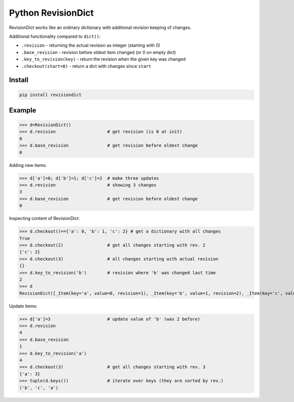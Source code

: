 ===================
Python RevisionDict
===================

.. image:: https://img.shields.io/pypi/v/revisiondict.svg
        :target: https://pypi.python.org/pypi/revisiondict

.. image:: https://img.shields.io/travis/semiversus/python-revisiondict.svg
        :target: https://travis-ci.org/semiversus/python-revisiondict
        
.. image:: https://img.shields.io/github/license/semiversus/python-revisiondict.svg
        :target: https://en.wikipedia.org/wiki/MIT_License
        
RevisionDict works like an ordinary dictionary with additional revision keeping of changes.

Additional functionality compared to ``dict()``:

* ``.revision`` - returning the actual revision as integer (starting with 0)
* ``.base_revision`` - revision before oldest item changed (or 0 on empty dict)
* ``.key_to_revision(key)`` - return the revision when the given key was changed
* ``.checkout(start=0)`` - return a dict with changes since ``start``

Install
-------

.. code-block:: python

    pip install revisiondict
    
Example
-------

.. code::python

>>> d=RevisionDict()
>>> d.revision                    # get revision (is 0 at init)
0
>>> d.base_revision               # get revision before oldest change
0

Adding new items:

.. code::python

>>> d['a']=0; d['b']=1; d['c']=2  # make three updates
>>> d.revision                    # showing 3 changes
3
>>> d.base_revision               # get revision before oldest change
0

Inspecting content of RevisionDict:

.. code::python

>>> d.checkout()=={'a': 0, 'b': 1, 'c': 2} # get a dictionary with all changes
True
>>> d.checkout(2)                 # get all changes starting with rev. 2
{'c': 2}
>>> d.checkout(3)                 # all changes starting with actual revision
{}
>>> d.key_to_revision('b')        # revision where 'b' was changed last time
2
>>> d
RevisionDict([_Item(key='a', value=0, revision=1), _Item(key='b', value=1, revision=2), _Item(key='c', value=2, revision=3)])

Update items:

.. code::python

>>> d['a']=3                      # update value of 'b' (was 2 before)
>>> d.revision
4
>>> d.base_revision
1
>>> d.key_to_revision('a')
4
>>> d.checkout(3)                 # get all changes starting with rev. 3
{'a': 3}
>>> tuple(d.keys())               # iterate over keys (they are sorted by rev.)
('b', 'c', 'a')